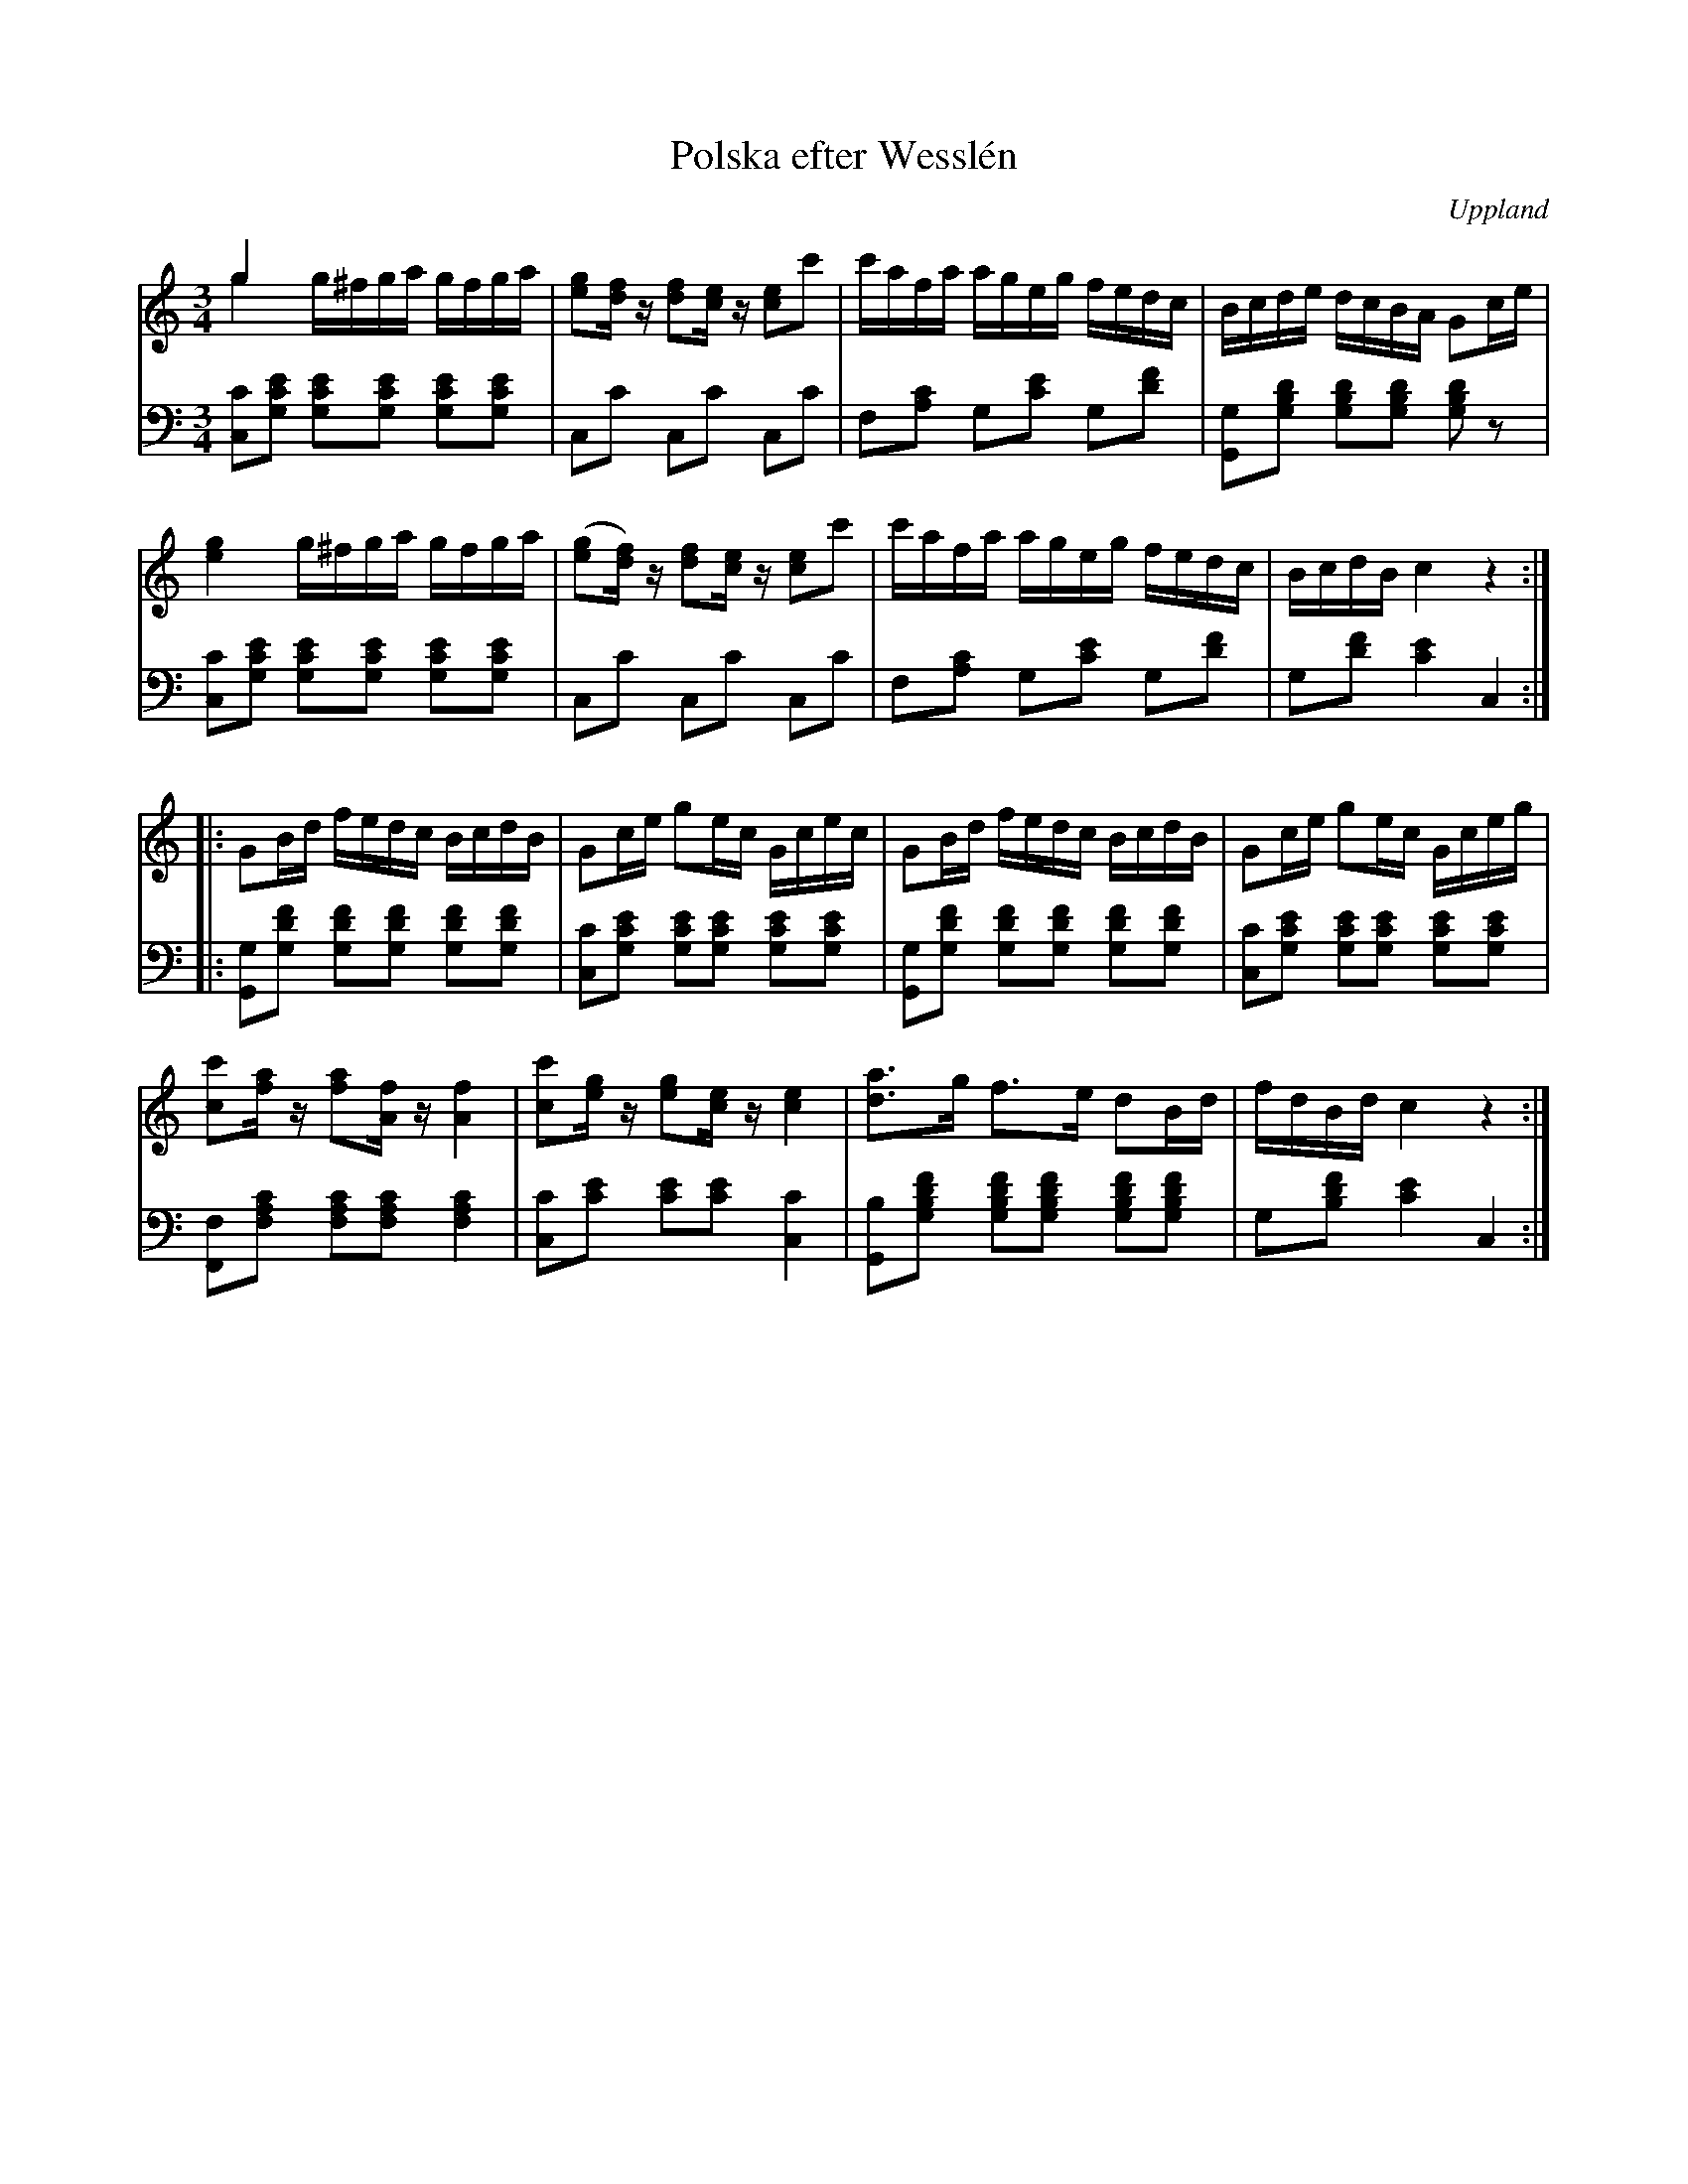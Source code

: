 %%abc-charset utf-8

X:100
%Fil: 11_MG_0527.pdf
T:Polska efter Wesslén
O:Uppland
R:Polska
N:Ur en notbok som gått i arv i släkten Wesslén ([[Personer/Mats Wesslén]] är organisten i Överlövsta socken som tecknade ned många låtar efter [[Personer/Byss-Kalle]]). Ref. [[Personer/Per-Ulf Allmo]]
N:En korr.-läsning av basnoterna skulle inte skada.
Z:Nils L
M:3/4
L:1/16
K:C
V:1
g4 x8 & g4 g^fga gfga | [eg]2[df]z [df]2[ce]z [ce]2c'2 | c'afa ageg fedc | Bcde dcBA G2ce |
[eg]4 g^fga gfga | ([eg]2[df])z [df]2[ce]z [ce]2c'2 | c'afa ageg fedc | BcdB c4 z4 ::
G2Bd fedc BcdB | G2ce g2ec Gcec | G2Bd fedc BcdB | G2ce g2ec Gceg |
[c'c]2[fa]z [fa]2[Af]z [Af]4 | [c'c]2[eg]z [eg]2[ce]z [e4c4] | [da]3g f2>e2 d2Bd | fdBd c4 z4 :|
V:2 clef=bass octave=-2
L:1/8
[cc'][gc'e'] [gc'e'][gc'e'] [gc'e'][gc'e'] | cc' cc' cc' | f[ac'] g[c'e'] g[d'f'] | [Gg][gbd'] [gbd'][gbd'] [gbd']z |
[cc'][gc'e'] [gc'e'][gc'e'] [gc'e'][gc'e'] | cc' cc' cc' | f[ac'] g[c'e'] g[d'f'] | g[d'f'] [c'e']2 c2 ::
[Gg][gd'f'] [gd'f'][gd'f'] [gd'f'][gd'f'] | [cc'][gc'e'] [gc'e'][gc'e'] [gc'e'][gc'e'] | [Gg][gd'f'] [gd'f'][gd'f'] [gd'f'][gd'f'] | [cc'][gc'e'] [gc'e'][gc'e'] [gc'e'][gc'e'] | 
[Ff][fac'] [fac'][fac'] [fac']2 | [cc'][c'e'] [c'e'][c'e'] [cc']2 | [Gb][gbd'f'] [gbd'f'][gbd'f'] [gbd'f'][gbd'f'] | g[bd'f'] [c'e']2 c2 :|

